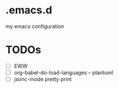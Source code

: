 * .emacs.d
my emacs configuration

* TODOs
- [ ] EWW
- [ ] org-babel-do-load-languages -- plantuml
- [ ] jsonc-mode pretty print
